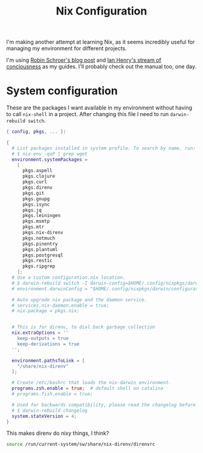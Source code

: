 #+title: Nix Configuration

I'm making another attempt at learning Nix, as it seems incredibly
useful for managing my environment for different projects.

I'm using [[https://blog.sulami.xyz/posts/nix-for-developers/][Robin Schroer's blog post]] and [[https://ianthehenry.com/posts/how-to-learn-nix/][Ian Henry's stream of
conciousness]] as my guides. I'll probably check out the manual too, one
day.

* System configuration

These are the packages I want available in my environment without
having to call =nix-shell= in a project. After changing this file I
need to run =darwin-rebuild switch=.

#+begin_src nix :tangle ~/.nixpkgs/darwin-configuration.nix :mkdirp t
{ config, pkgs, ... }:

{
  # List packages installed in system profile. To search by name, run:
  # $ nix-env -qaP | grep wget
  environment.systemPackages =
    [
      pkgs.aspell
      pkgs.clojure
      pkgs.curl
      pkgs.direnv
      pkgs.git
      pkgs.gnupg
      pkgs.isync
      pkgs.jq
      pkgs.leiningen
      pkgs.msmtp
      pkgs.mtr
      pkgs.nix-direnv
      pkgs.notmuch
      pkgs.pinentry
      pkgs.plantuml
      pkgs.postgresql
      pkgs.restic
      pkgs.ripgrep
    ];
  # Use a custom configuration.nix location.
  # $ darwin-rebuild switch -I darwin-config=$HOME/.config/nixpkgs/darwin/configuration.nix
  # environment.darwinConfig = "$HOME/.config/nixpkgs/darwin/configuration.nix";

  # Auto upgrade nix package and the daemon service.
  # services.nix-daemon.enable = true;
  # nix.package = pkgs.nix;


  # This is for direnv, to dial back garbage collection
  nix.extraOptions = ''
    keep-outputs = true
    keep-derivations = true
  '';

  environment.pathsToLink = [
    "/share/nix-direnv"
  ];

  # Create /etc/bashrc that loads the nix-darwin environment.
  programs.zsh.enable = true;  # default shell on catalina
  # programs.fish.enable = true;

  # Used for backwards compatibility, please read the changelog before changing.
  # $ darwin-rebuild changelog
  system.stateVersion = 4;
}
#+end_src

This makes direnv do nixy things, I think?

#+begin_src sh :tangle ~/.direnvrc
source /run/current-system/sw/share/nix-direnv/direnvrc
#+end_src
